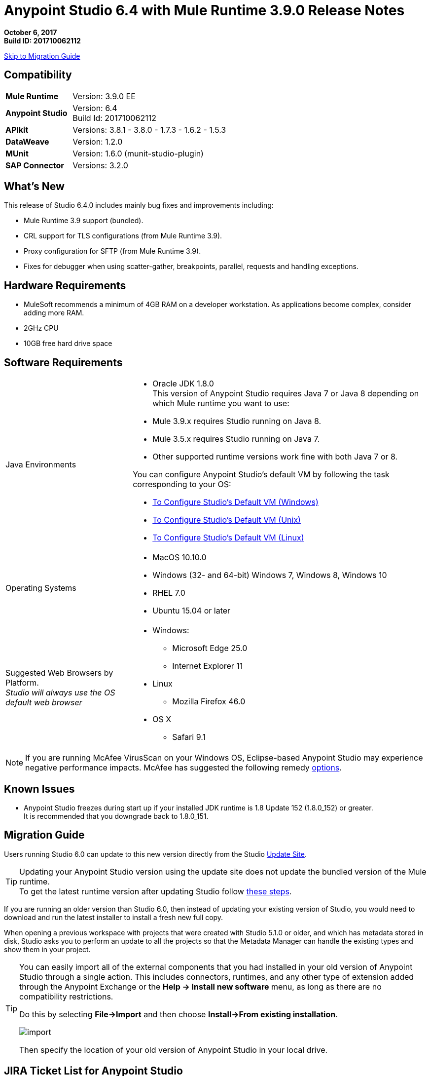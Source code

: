 = Anypoint Studio 6.4 with Mule Runtime 3.9.0 Release Notes

*October 6, 2017* +
*Build ID: 201710062112*

xref:migration[Skip to Migration Guide]

== Compatibility

[cols="30a,70a"]
|===
| *Mule Runtime*
| Version: 3.9.0 EE

|*Anypoint Studio*
|Version: 6.4 +
Build Id: 201710062112

|*APIkit*
|Versions: 3.8.1 - 3.8.0 - 1.7.3 - 1.6.2 - 1.5.3

|*DataWeave* +
|Version: 1.2.0

|*MUnit* +
|Version: 1.6.0 (munit-studio-plugin)

|*SAP Connector*
|Versions: 3.2.0
|===


== What's New

This release of Studio 6.4.0 includes mainly bug fixes and improvements including:

* Mule Runtime 3.9 support (bundled).
* CRL support for TLS configurations (from Mule Runtime 3.9).
* Proxy configuration for SFTP (from Mule Runtime 3.9).
* Fixes for debugger when using scatter-gather, breakpoints, parallel, requests and handling exceptions.

== Hardware Requirements

* MuleSoft recommends a minimum of 4GB RAM on a developer workstation. As applications become complex, consider adding more RAM.
* 2GHz CPU
* 10GB free hard drive space

== Software Requirements

[cols="30a,70a"]
|===
|Java Environments |* Oracle JDK 1.8.0 +
This version of Anypoint Studio requires Java 7 or Java 8 depending on which Mule runtime you want to use:

* Mule 3.9.x requires Studio running on Java 8.
* Mule 3.5.x requires Studio running on Java 7.
* Other supported runtime versions work fine with both Java 7 or 8.

You can configure Anypoint Studio's default VM by following the task corresponding to your OS:

* link:/anypoint-studio/v/6/studio-configure-vm-task-wx[To Configure Studio’s Default VM (Windows)]
* link:/anypoint-studio/v/6/studio-configure-vm-task-unx[To Configure Studio’s Default VM (Unix)]
* link:/anypoint-studio/v/6/studio-configure-vm-task-lnx[To Configure Studio’s Default VM (Linux)]

|Operating Systems |* MacOS 10.10.0 +
* Windows (32- and 64-bit) Windows 7, Windows 8, Windows 10 +
* RHEL 7.0 +
* Ubuntu 15.04 or later
|Suggested Web Browsers by Platform. +
_Studio will always use the OS default web browser_ | * Windows: +
** Microsoft Edge 25.0  +
** Internet Explorer 11 +
* Linux +
** Mozilla Firefox 46.0  +
* OS X +
** Safari 9.1
|===


[NOTE]
--
If you are running McAfee VirusScan on your Windows OS, Eclipse-based Anypoint Studio may experience negative performance impacts. McAfee has suggested the following remedy link:https://kc.mcafee.com/corporate/index?page=content&id=KB58727[options].
--

== Known Issues

* Anypoint Studio freezes during start up if your installed JDK runtime is 1.8 Update 152 (1.8.0_152) or greater. +
It is recommended that you downgrade back to 1.8.0_151.

[[migration]]
== Migration Guide

Users running Studio 6.0 can update to this new version directly from the Studio link:/anypoint-studio/v/6/studio-update-sites[Update Site].

[TIP]
--
Updating your Anypoint Studio version using the update site does not update the bundled version of the Mule runtime. +
To get the latest runtime version after updating Studio follow link:/anypoint-studio/v/6/download-and-launch-anypoint-studio#updating-studio[these steps].
--

If you are running an older version than Studio 6.0, then instead of updating your existing version of Studio, you would need to download and run the latest installer to install a fresh new full copy.

When opening a previous workspace with projects that were created with Studio 5.1.0 or older, and which has metadata stored in disk, Studio asks you to perform an update to all the projects so that the Metadata Manager can handle the existing types and show them in your project.

[TIP]
====
You can easily import all of the external components that you had installed in your old version of Anypoint Studio through a single action. This includes connectors, runtimes, and any other type of extension added through the Anypoint Exchange or the ​*Help -> Install new software*​ menu, as long as there are no compatibility restrictions.

Do this by selecting *File->Import* and then choose *Install->From existing installation*.

image:import_extensions.png[import]

Then specify the location of your old version of Anypoint Studio in your local drive.
====

== JIRA Ticket List for Anypoint Studio

=== Bug Fixes

* STUDIO-9100 - Renaming a flow ref / batch ref on the canvas doesn't work
* STUDIO-9164 - Maven: cancel build does not work
* STUDIO-9211 - Wrong metadata propagation when defining headers and using Apikit router
* STUDIO-9285 - Support changing url to Exchange 1.0 for consuming but not for uploading artifacts
* STUDIO-9297 - DataWeave output display corrupted characters on Windows with non ascii characters in dwl
* STUDIO-9373 - Import from Design Center: when an error is thrown the focus is set to the Browse API window locking the UI for the user
* STUDIO-9562 - Console V4 rendered in Studio 6.3.0
* STUDIO-9579 - Copybook import generates schema, but can't be set as metadata
* STUDIO-9641 - [SE-6130] Data Mapper migrator doesn't do anything
* STUDIO-9657 - [Import from Design Center] Issue when retrieving api with folders.
* STUDIO-9660 - A java.lang.NullPointerException it's being generated during the configuration and building of a JSON output in a Transform Message on Anypoint Studio
* STUDIO-9661 - Cannot install non-devkit connectors from Exchange (feature id format)
* STUDIO-9668 - Cannot configure HTTP Request Configuration using RAML spec with dependencies from Exchange
* STUDIO-9686 - Remove (beta) label from Excel Custom Metadata
* STUDIO-9699 - [Custom Policies] Add Mule Debugger configuration when debugging a custom policy project
* STUDIO-9700 - Studio is incorrectly validating RAML in .repository
* STUDIO-9703 - Windows 7 Mouse scroll wheel chnages outbound HTTP paramters
* STUDIO-9720 - Munit flow reference validation error
* STUDIO-9779 - Error when creating project with ApiKit definition
* STUDIO-9794 - Debugging not working in Studio
* STUDIO-9803 - MuleClassLoader is not being close generating some high memory consumption
* STUDIO-9827 - [Publish to exchange] Add the logic from studio 7 in order to publish to exchange without a preset settings.xml
* STUDIO-9834 - [Publish to exchange] Wrong filter for organizations does not allow publish to exchange
* STUDIO-9874 - [FV] Can't create a mule project in from an API spec in the VCS if I'm using STGXDR environment
* STUDIO-9875 - When dragging and dropping a Transformer, an error is thrown.
* STUDIO-9879 - Soap router should log error message when soap action is not defined
* STUDIO-9934 - Step debugging show different path in graphical mode
* STUDIO-9936 - [SE-5814] Remove flow-ref and batch-ref automatic renaming
* STUDIO-9997 - Shared domain configuration XML file gets corrupted by Studio while configuring a connector configuration that exists in a shared domain configuration XML file
* STUDIO-1000  - [Publish to exchange] The publish is not checking the Exchange Contributor permission to publish

=== Enhancement Request

* STUDIO-9103 - Allow property placeholder for flow initial state
* STUDIO-9552 - Validate project name to avoid special characters

== Support

* Access link:http://forums.mulesoft.com/[MuleSoft’s Forum] to pose questions and get help from Mule’s broad community of users.
* To access MuleSoft’s expert support team link:https://www.mulesoft.com/support-and-services/mule-esb-support-license-subscription[subscribe to Mule ESB Enterprise] and log in to MuleSoft’s link:http://www.mulesoft.com/support-login[Customer Portal].
